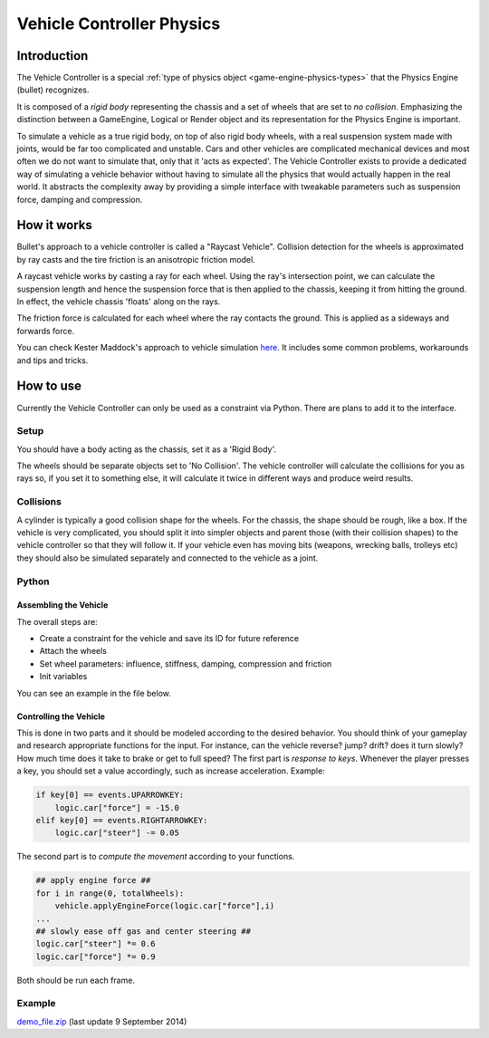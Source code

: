
**************************
Vehicle Controller Physics
**************************

Introduction
============

The Vehicle Controller is a special :ref:`type of physics object <game-engine-physics-types>`
that the Physics Engine (bullet) recognizes.

It is composed of a *rigid body*
representing the chassis and a set of wheels that are set to *no collision*.
Emphasizing the distinction between a GameEngine,
Logical or Render object and its representation for the Physics Engine is important.

To simulate a vehicle as a true rigid body, on top of also rigid body wheels, with a real suspension system made with
joints, would be far too complicated and unstable.
Cars and other vehicles are complicated mechanical devices and most
often we do not want to simulate that, only that it 'acts as expected'. The Vehicle Controller exists to provide a
dedicated way of simulating a vehicle behavior without having to simulate all the physics that would actually happen
in the real world. It abstracts the complexity away by providing a simple interface with tweakable parameters such as
suspension force, damping and compression.


How it works
============

Bullet's approach to a vehicle controller is called a "Raycast Vehicle".
Collision detection for the wheels is approximated
by ray casts and the tire friction is an anisotropic friction model.

A raycast vehicle works by casting a ray for each wheel.
Using the ray's intersection point,
we can calculate the suspension length and hence the suspension force that is then applied to the chassis,
keeping it from hitting the ground. In effect, the vehicle chassis 'floats' along on the rays.

The friction force is calculated for each wheel where the ray contacts the ground.
This is applied as a sideways and forwards force.

You can check Kester Maddock's approach to vehicle simulation
`here <https://docs.google.com/document/d/18edpOwtGgCwNyvakS78jxMajCuezotCU_0iezcwiFQc/edit>`__.
It includes some common problems, workarounds and tips and tricks.


How to use
==========

Currently the Vehicle Controller can only be used as a constraint via Python.
There are plans to add it to the interface.


Setup
-----

You should have a body acting as the chassis, set it as a 'Rigid Body'.

The wheels should be separate objects set to 'No Collision'.
The vehicle controller will calculate the collisions for you as rays so, if you set it to something else,
it will calculate it twice in different ways and produce weird results.


Collisions
----------

A cylinder is typically a good collision shape for the wheels.
For the chassis, the shape should be rough, like a box.
If the vehicle is very complicated,
you should split it into simpler objects and parent those (with their collision shapes)
to the vehicle controller so that they will follow it.
If your vehicle even has moving bits (weapons, wrecking balls, trolleys etc)
they should also be simulated separately and connected to the vehicle as a joint.


Python
------

Assembling the Vehicle
^^^^^^^^^^^^^^^^^^^^^^

The overall steps are:

- Create a constraint for the vehicle and save its ID for future reference
- Attach the wheels
- Set wheel parameters: influence, stiffness, damping, compression and friction
- Init variables

You can see an example in the file below.

Controlling the Vehicle
^^^^^^^^^^^^^^^^^^^^^^^

This is done in two parts and it should be modeled according to the desired behavior.
You should think of your gameplay and research appropriate functions for the input.
For instance, can the vehicle reverse? jump? drift?
does it turn slowly? How much time does it take to brake or get to full speed?
The first part is *response to keys*.
Whenever the player presses a key, you should set a value accordingly, such as increase acceleration. Example:

.. code-block:: python

    if key[0] == events.UPARROWKEY:
        logic.car["force"] = -15.0
    elif key[0] == events.RIGHTARROWKEY:
        logic.car["steer"] -= 0.05


The second part is to *compute the movement* according to your functions.

.. code-block:: python

    ## apply engine force ##
    for i in range(0, totalWheels):
        vehicle.applyEngineForce(logic.car["force"],i)
    ...
    ## slowly ease off gas and center steering ##
    logic.car["steer"] *= 0.6
    logic.car["force"] *= 0.9

Both should be run each frame.


Example
-------

`demo_file.zip <https://dl.dropboxusercontent.com/u/3226675/blender/vehicle_controller_demo.zip>`__
(last update 9 September 2014)
